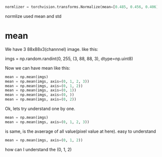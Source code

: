 #+begin_src python
normlizer = torchvision.transforms.Normalize(mean=[0.485, 0.456, 0.406], std=[0.229, 0.224, 0.225]),
#+end_src


normlize used mean and std

* mean
We have 3 88x88x3(channnel) image. like this:

imgs = np.random.randint(0, 255, (3, 88, 88, 3), dtype=np.uint8)

Now we can have mean like this:

#+begin_src python
mean = np.mean(imgs)
mean = np.mean(imgs, axis=(0, 1, 2, 3))
mean = np.mean(imgs, axis=(0, 1, 2))
mean = np.mean(imgs, axis=(0, 1))
mean = np.mean(imgs, axis=(0, ))
mean = np.mean(imgs, axis=(0, 2))
#+end_src

Ok, lets try understand one by one.
 
#+begin_src python
mean = np.mean(imgs)
mean = np.mean(imgs, axis=(0, 1, 2, 3))
#+end_src
is same, is the avaerage of all value(pixel value at here). easy to understand

#+begin_src python
mean = np.mean(imgs, axis=(0, 1, 2))
#+end_src
how can I understand the (0, 1, 2)
